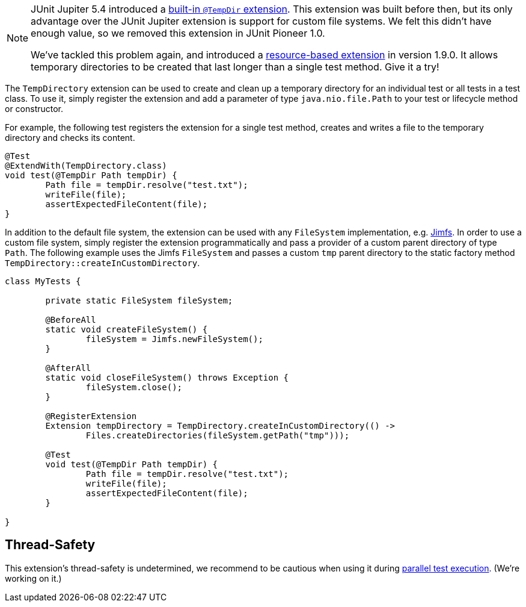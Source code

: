 :page-title: Temporary Files and Directories (removed in 1.0)
:page-description: The JUnit 5 (Jupiter) extension `@TempDir` allows to inject temporary directories as arguments
:page-unlist: true

[NOTE]
====
JUnit Jupiter 5.4 introduced a https://junit.org/junit5/docs/current/user-guide/#writing-tests-built-in-extensions-TempDirectory[built-in `@TempDir` extension].
This extension was built before then, but its only advantage over the JUnit Jupiter extension is support for custom file systems.
We felt this didn't have enough value, so we removed this extension in JUnit Pioneer 1.0.

We've tackled this problem again, and introduced a link:/docs/temp-directory-removed[resource-based extension] in version 1.9.0.
It allows temporary directories to be created that last longer than a single test method.
Give it a try!
====

The `TempDirectory` extension can be used to create and clean up a temporary directory for an individual test or all tests in a test class.
To use it, simply register the extension and add a parameter of type `java.nio.file.Path` to your test or lifecycle method or constructor.

For example, the following test registers the extension for a single test method, creates and writes a file to the temporary directory and checks its content.

[source,java]
----
@Test
@ExtendWith(TempDirectory.class)
void test(@TempDir Path tempDir) {
	Path file = tempDir.resolve("test.txt");
	writeFile(file);
	assertExpectedFileContent(file);
}
----

In addition to the default file system, the extension can be used with any `FileSystem` implementation, e.g. https://github.com/google/jimfs[Jimfs].
In order to use a custom file system, simply register the extension programmatically and pass a provider of a custom parent directory of type `Path`.
The following example uses the Jimfs `FileSystem` and passes a custom `tmp` parent directory to the static factory method `TempDirectory::createInCustomDirectory`.

[source,java]
----
class MyTests {

	private static FileSystem fileSystem;

	@BeforeAll
	static void createFileSystem() {
		fileSystem = Jimfs.newFileSystem();
	}

	@AfterAll
	static void closeFileSystem() throws Exception {
		fileSystem.close();
	}

	@RegisterExtension
	Extension tempDirectory = TempDirectory.createInCustomDirectory(() ->
		Files.createDirectories(fileSystem.getPath("tmp")));

	@Test
	void test(@TempDir Path tempDir) {
		Path file = tempDir.resolve("test.txt");
		writeFile(file);
		assertExpectedFileContent(file);
	}

}
----

== Thread-Safety

This extension's thread-safety is undetermined, we recommend to be cautious when using it during https://junit.org/junit5/docs/current/user-guide/#writing-tests-parallel-execution[parallel test execution].
(We're working on it.)
